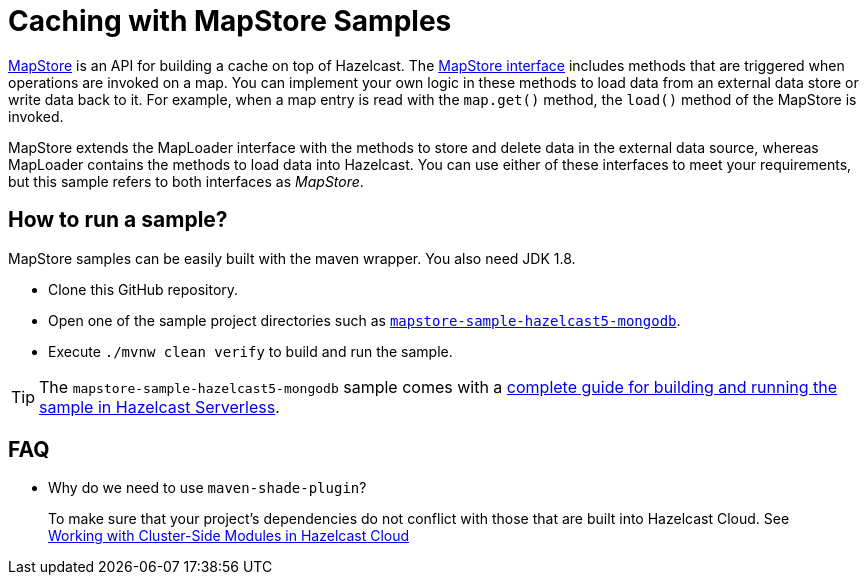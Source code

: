 # Caching with MapStore Samples
:experimental: true

link:https://docs.hazelcast.com/hazelcast/latest/data-structures/working-with-external-data[MapStore] is an API for building a cache on top of Hazelcast. The link:https://docs.hazelcast.org/docs/latest/javadoc/com/hazelcast/map/MapStore.html[MapStore interface] includes methods that are triggered when operations are invoked on a map. You can implement your own logic in these methods to load data from an external data store or write data back to it. For example, when a map entry is read with the `map.get()` method, the `load()` method of the MapStore is invoked.

MapStore extends the MapLoader interface with the methods to store and delete data in the external data source, whereas MapLoader contains the methods to load data into Hazelcast. You can use either of these interfaces to meet your requirements, but this sample refers to both interfaces as _MapStore_.

## How to run a sample?

MapStore samples can be easily built with the maven wrapper. You also need JDK 1.8.

- Clone this GitHub repository.
- Open one of the sample project directories such as xref:mapstore-sample-hazelcast5-mongodb/README.adoc[`mapstore-sample-hazelcast5-mongodb`].
- Execute `./mvnw clean verify` to build and run the sample.

TIP: The `mapstore-sample-hazelcast5-mongodb` sample comes with a link:https://xenodochial-spence-280948.netlify.app/cloud/mapstore-mongodb[complete guide for building and running the sample in Hazelcast Serverless].

== FAQ

- Why do we need to use `maven-shade-plugin`?

> To make sure that your project's dependencies do not conflict with those that are built into Hazelcast Cloud. See link:https://xenodochial-spence-280948.netlify.app/cloud/cluster-side-modules[Working with Cluster-Side Modules in Hazelcast Cloud]
